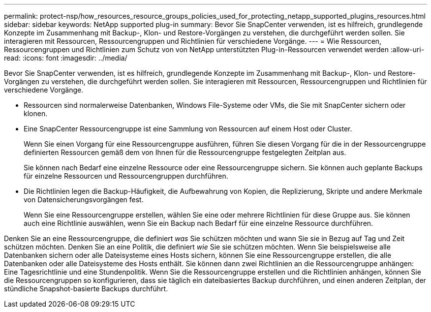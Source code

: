 ---
permalink: protect-nsp/how_resources_resource_groups_policies_used_for_protecting_netapp_supported_plugins_resources.html 
sidebar: sidebar 
keywords: NetApp supported plug-in 
summary: Bevor Sie SnapCenter verwenden, ist es hilfreich, grundlegende Konzepte im Zusammenhang mit Backup-, Klon- und Restore-Vorgängen zu verstehen, die durchgeführt werden sollen. Sie interagieren mit Ressourcen, Ressourcengruppen und Richtlinien für verschiedene Vorgänge. 
---
= Wie Ressourcen, Ressourcengruppen und Richtlinien zum Schutz von von NetApp unterstützten Plug-in-Ressourcen verwendet werden
:allow-uri-read: 
:icons: font
:imagesdir: ../media/


[role="lead"]
Bevor Sie SnapCenter verwenden, ist es hilfreich, grundlegende Konzepte im Zusammenhang mit Backup-, Klon- und Restore-Vorgängen zu verstehen, die durchgeführt werden sollen. Sie interagieren mit Ressourcen, Ressourcengruppen und Richtlinien für verschiedene Vorgänge.

* Ressourcen sind normalerweise Datenbanken, Windows File-Systeme oder VMs, die Sie mit SnapCenter sichern oder klonen.
* Eine SnapCenter Ressourcengruppe ist eine Sammlung von Ressourcen auf einem Host oder Cluster.
+
Wenn Sie einen Vorgang für eine Ressourcengruppe ausführen, führen Sie diesen Vorgang für die in der Ressourcengruppe definierten Ressourcen gemäß dem von Ihnen für die Ressourcengruppe festgelegten Zeitplan aus.

+
Sie können nach Bedarf eine einzelne Ressource oder eine Ressourcengruppe sichern. Sie können auch geplante Backups für einzelne Ressourcen und Ressourcengruppen durchführen.

* Die Richtlinien legen die Backup-Häufigkeit, die Aufbewahrung von Kopien, die Replizierung, Skripte und andere Merkmale von Datensicherungsvorgängen fest.
+
Wenn Sie eine Ressourcengruppe erstellen, wählen Sie eine oder mehrere Richtlinien für diese Gruppe aus. Sie können auch eine Richtlinie auswählen, wenn Sie ein Backup nach Bedarf für eine einzelne Ressource durchführen.



Denken Sie an eine Ressourcengruppe, die definiert _was_ Sie schützen möchten und wann Sie sie in Bezug auf Tag und Zeit schützen möchten. Denken Sie an eine Politik, die definiert _wie_ Sie sie schützen möchten. Wenn Sie beispielsweise alle Datenbanken sichern oder alle Dateisysteme eines Hosts sichern, können Sie eine Ressourcengruppe erstellen, die alle Datenbanken oder alle Dateisysteme des Hosts enthält. Sie können dann zwei Richtlinien an die Ressourcengruppe anhängen: Eine Tagesrichtlinie und eine Stundenpolitik. Wenn Sie die Ressourcengruppe erstellen und die Richtlinien anhängen, können Sie die Ressourcengruppen so konfigurieren, dass sie täglich ein dateibasiertes Backup durchführen, und einen anderen Zeitplan, der stündliche Snapshot-basierte Backups durchführt.
